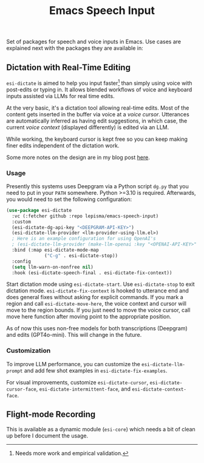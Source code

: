 #+TITLE: Emacs Speech Input

#+HTML: <img alt="GitHub" src="https://img.shields.io/github/license/lepisma/emacs-speech-input?style=flat-square">

Set of packages for speech and voice inputs in Emacs. Use cases are explained
next with the packages they are available in:

** Dictation with Real-Time Editing
~esi-dictate~ is aimed to help you input faster[fn::Needs more work and empirical
validation.]  than simply using voice with post-edits or typing in. It allows
blended workflows of voice and keyboard inputs assisted via LLMs for real time
edits.

At the very basic, it's a dictation tool allowing real-time edits. Most of the
content gets inserted in the buffer via voice at a /voice cursor/. Utterances are
automatically inferred as having edit suggestions, in which case, the current
/voice context/ (displayed differently) is edited via an LLM.

While working, the keyboard cursor is kept free so you can keep making finer
edits independent of the dictation work.

Some more notes on the design are in my blog post [[https://lepisma.xyz/2024/09/12/emacs-dictation-mode/index.html][here]].

*** Usage
Presently this systems uses Deepgram via a Python script ~dg.py~ that you need to
put in your ~PATH~ somewhere. Python >=3.10 is required. Afterwards, you would need
to set the following configuration:

#+begin_src emacs-lisp
  (use-package esi-dictate
    :vc (:fetcher github :repo lepisma/emacs-speech-input)
    :custom
    (esi-dictate-dg-api-key "<DEEPGRAM-API-KEY>")
    (esi-dictate-llm-provider <llm-provider-using-llm.el>)
    ; Here is an example configuration for using OpenAI's
    ; (esi-dictate-llm-provider (make-llm-openai :key "<OPENAI-API-KEY>" :chat-model "gpt-4o-mini"))
    :bind (:map esi-dictate-mode-map
                ("C-g" . esi-dictate-stop))
    :config
    (setq llm-warn-on-nonfree nil)
    :hook (esi-dictate-speech-final . esi-dictate-fix-context))
#+end_src

Start dictation mode using ~esi-dictate-start~.  Use ~esi-dictate-stop~ to exit
dictation mode. ~esi-dictate-fix-context~ is hooked to utterance end and does
general fixes without asking for explicit commands. If you mark a region and
call ~esi-dictate-move-here~, the voice context and cursor will move to the region
bounds. If you just need to move the voice cursor, call move here function after
moving point to the appropriate position.

As of now this uses non-free models for both transcriptions (Deepgram) and edits
(GPT4o-mini). This will change in the future.

*** Customization
To improve LLM performance, you can customize the ~esi-dictate-llm-prompt~ and add
few shot examples in ~esi-dictate-fix-examples~.

For visual improvements, customize ~esi-dictate-cursor~, ~esi-dictate-cursor-face~,
~esi-dictate-intermittent-face~, and ~esi-dictate-context-face~.

** Flight-mode Recording
This is available as a dynamic module (~esi-core~) which needs a bit of clean up
before I document the usage.
